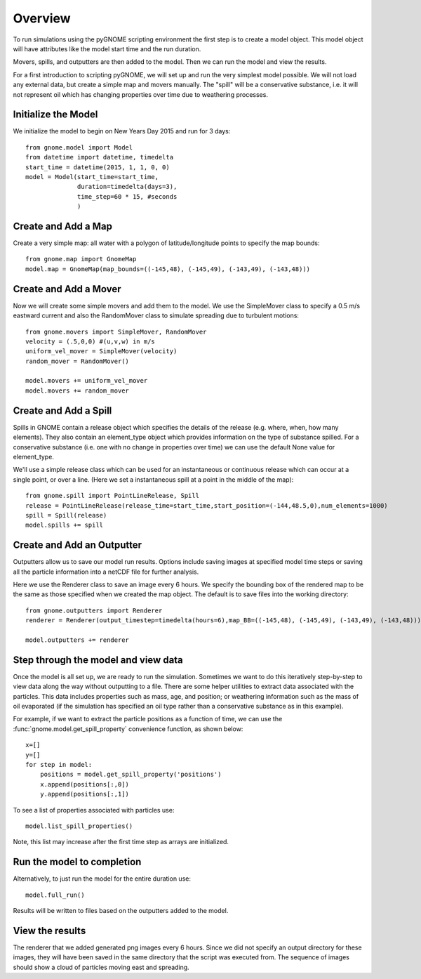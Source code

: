 Overview
========
To run simulations using the pyGNOME scripting environment the first step is to create a model object. 
This model object will have attributes like the model start time and the run duration. 

Movers, spills, and outputters are then added to the model. Then we can run the model and view the results.

For a first introduction to scripting pyGNOME, we will set up and run the very simplest model possible. We 
will not load any external data, but create a simple map and movers manually. The "spill" will be a conservative
substance, i.e. it will not represent oil which has changing properties over time due to weathering processes.

Initialize the Model
--------------------
We initialize the model to begin on New Years Day 2015 and run for 3 days::

    from gnome.model import Model
    from datetime import datetime, timedelta
    start_time = datetime(2015, 1, 1, 0, 0)
    model = Model(start_time=start_time,
                  duration=timedelta(days=3),
                  time_step=60 * 15, #seconds
                  )

Create and Add a Map
--------------------
Create a very simple map: all water with a polygon of latitude/longitude
points to specify the map bounds::

    from gnome.map import GnomeMap
    model.map = GnomeMap(map_bounds=((-145,48), (-145,49), (-143,49), (-143,48)))

Create and Add a Mover
----------------------
Now we will create some simple movers and add them to the model.
We use the SimpleMover class to specify a 0.5 m/s eastward current and
also the RandomMover class to simulate spreading due to turbulent motions::

    from gnome.movers import SimpleMover, RandomMover
    velocity = (.5,0,0) #(u,v,w) in m/s
    uniform_vel_mover = SimpleMover(velocity)
    random_mover = RandomMover()
    
    model.movers += uniform_vel_mover
    model.movers += random_mover
    
Create and Add a Spill
----------------------
Spills in GNOME contain a release object which specifies the details of the release 
(e.g. where, when, how many elements). They also contain an element_type object which
provides information on the type of substance spilled. For a conservative substance (i.e. one with 
no change in properties over time) we can use the default None value for element_type.

We'll use a simple release class which can be used for an instantaneous or continuous release which can
occur at a single point, or over a line. 
(Here we set a instantaneous spill at a point in the middle of the map)::

    from gnome.spill import PointLineRelease, Spill
    release = PointLineRelease(release_time=start_time,start_position=(-144,48.5,0),num_elements=1000)
    spill = Spill(release)
    model.spills += spill
    
    
Create and Add an Outputter
---------------------------
Outputters allow us to save our model run results. Options include saving images at specified model time steps
or saving all the particle information into a netCDF file for further analysis.

Here we use the Renderer class to save an image every 6 hours. We specify the bounding box of the rendered map to 
be the same as those specified when we created the map object. The default is to save files into the working directory::
 
    from gnome.outputters import Renderer
    renderer = Renderer(output_timestep=timedelta(hours=6),map_BB=((-145,48), (-145,49), (-143,49), (-143,48)))
                        
    model.outputters += renderer
    
Step through the model and view data
------------------------------------

Once the model is all set up, we are ready to run the simulation. Sometimes we want to do this iteratively step-by-step to view data 
along the way without outputting to a file. There are some helper utilities to extract data associated with the particles. This data 
includes properties such as mass, age, and position; or weathering information such as the mass of oil evaporated (if the simulation has 
specified an oil type rather than a conservative substance as in this example).

For example, if we want to extract the particle positions as a function of time, we can use the :func:`gnome.model.get_spill_property`
convenience function, as shown below::
    
    x=[]
    y=[]
    for step in model:
        positions = model.get_spill_property('positions')
        x.append(positions[:,0])
        y.append(positions[:,1])
        
To see a list of properties associated with particles use::

    model.list_spill_properties()
    
Note, this list may increase after the first time step as arrays are initialized.

Run the model to completion
---------------------------
Alternatively, to just run the model for the entire duration use::

    model.full_run()
    
Results will be written to files based on the outputters added to the model.


    
View the results
----------------
The renderer that we added generated png images every 6 hours. Since we did not specify an output directory for these images, 
they will have been saved in the same directory that the script was executed from. The sequence of images should show a cloud
of particles moving east and spreading.






